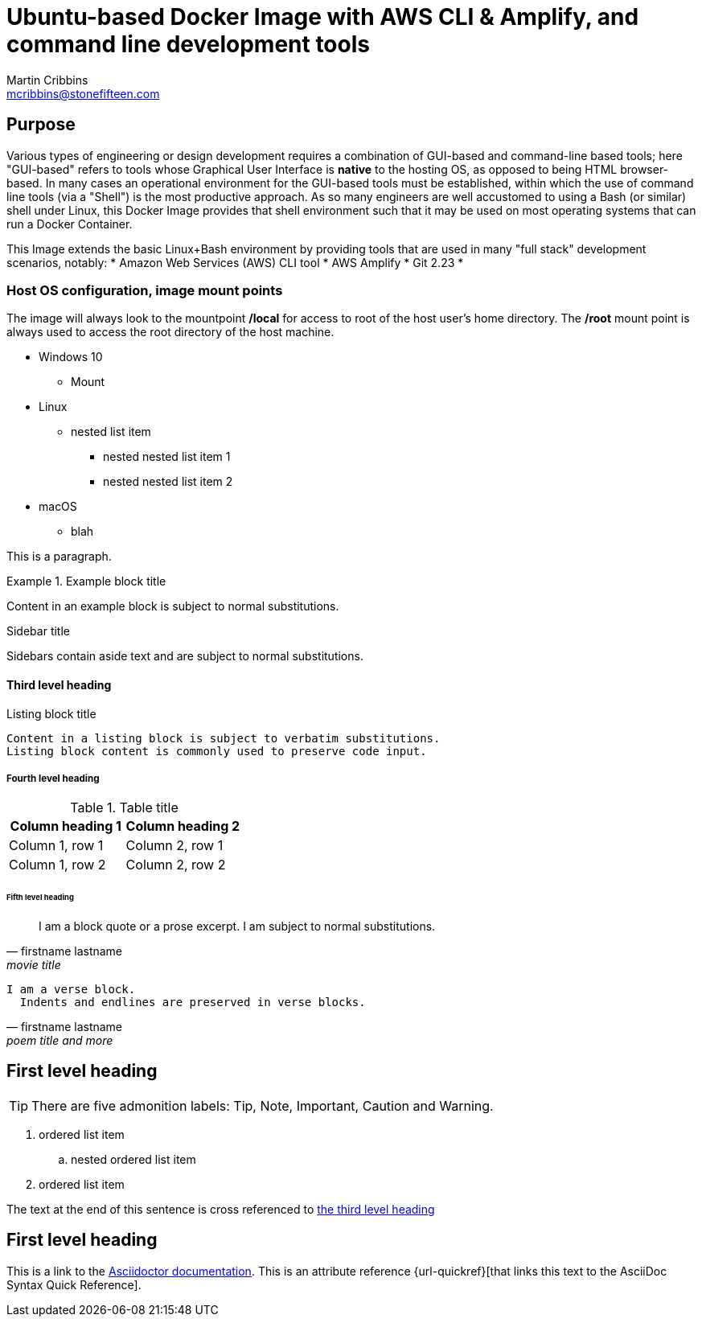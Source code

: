 = Ubuntu-based Docker Image with AWS CLI & Amplify, and command line development tools
Martin Cribbins <mcribbins@stonefifteen.com>
:icons: image

== Purpose

Various types of engineering or design development requires a combination of GUI-based and command-line based tools; here
"GUI-based" refers to tools whose Graphical User Interface is *native* to the hosting OS, as opposed to being HTML
browser-based. In many cases an operational environment for the GUI-based tools must be established, within which the
use of command line tools (via a "Shell") is the most productive approach. As so many engineers are well accustomed to
using a Bash (or similar) shell under Linux, this Docker Image provides that shell environment such that it may be used
on most operating systems that can run a Docker Container.

This Image extends the basic Linux+Bash environment by providing tools that are used in many "full stack" development
scenarios, notably:
* Amazon Web Services (AWS) CLI tool
* AWS Amplify
* Git 2.23
*

=== Host OS configuration, image mount points

The image will always look to the mountpoint */local* for access to root of the host user's home directory. The */root* mount point is always used to access the root directory of the host machine.

* Windows 10
** Mount
* Linux
** nested list item
*** nested nested list item 1
*** nested nested list item 2
* macOS
** blah

This is a paragraph.

.Example block title
====
Content in an example block is subject to normal substitutions.
====

.Sidebar title
****
Sidebars contain aside text and are subject to normal substitutions.
****

==== Third level heading

[#id-for-listing-block]
.Listing block title
----
Content in a listing block is subject to verbatim substitutions.
Listing block content is commonly used to preserve code input.
----

===== Fourth level heading

.Table title
|===
|Column heading 1 |Column heading 2

|Column 1, row 1
|Column 2, row 1

|Column 1, row 2
|Column 2, row 2
|===

====== Fifth level heading

[quote,firstname lastname,movie title]
____
I am a block quote or a prose excerpt.
I am subject to normal substitutions.
____

[verse,firstname lastname,poem title and more]
____
I am a verse block.
  Indents and endlines are preserved in verse blocks.
____

== First level heading

TIP: There are five admonition labels: Tip, Note, Important, Caution and Warning.

// I am a comment and won't be rendered.

. ordered list item
.. nested ordered list item
. ordered list item

The text at the end of this sentence is cross referenced to <<_third_level_heading,the third level heading>>

== First level heading

This is a link to the https://docs.asciidoctor.org/home/[Asciidoctor documentation].
This is an attribute reference {url-quickref}[that links this text to the AsciiDoc Syntax Quick Reference].
